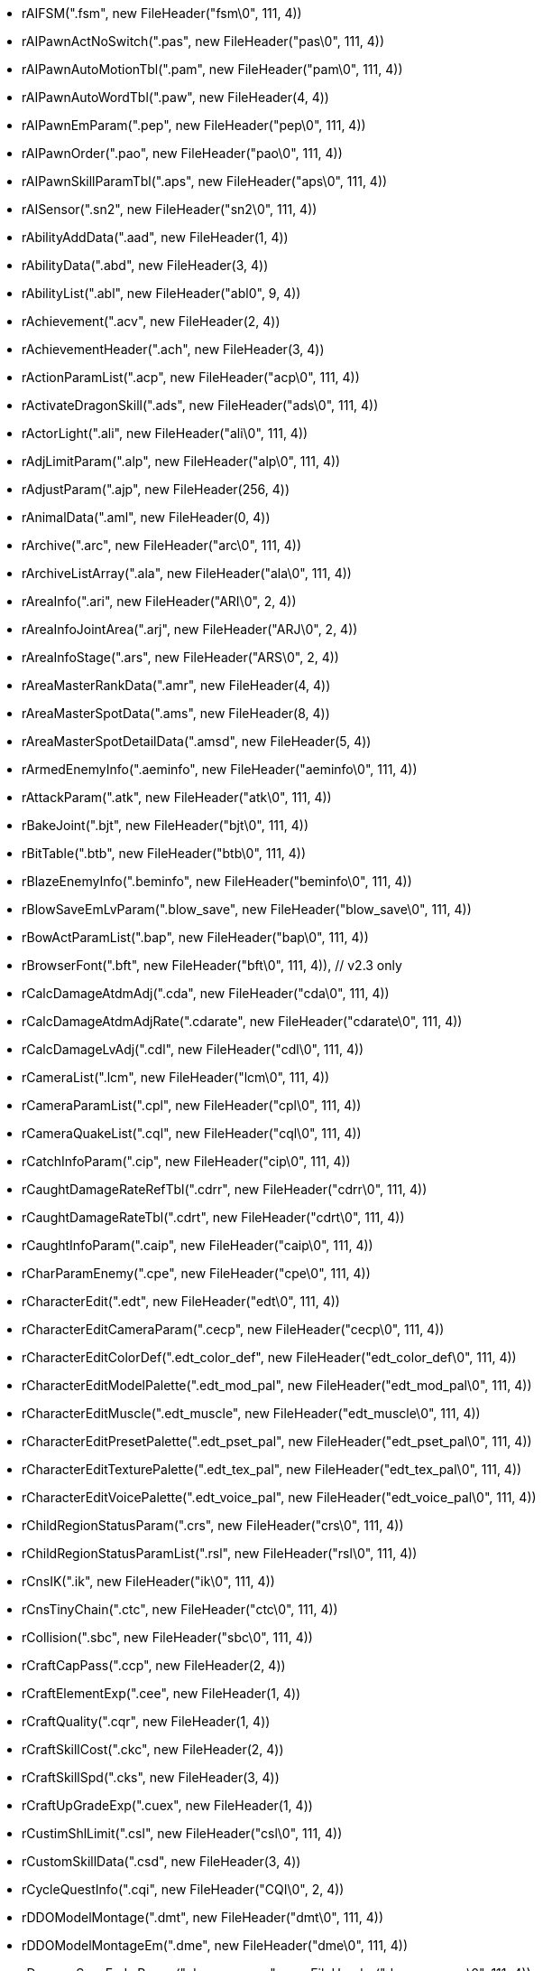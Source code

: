 * rAIFSM(".fsm", new FileHeader("fsm\0", 111, 4))
* rAIPawnActNoSwitch(".pas", new FileHeader("pas\0", 111, 4))
* rAIPawnAutoMotionTbl(".pam", new FileHeader("pam\0", 111, 4))
* rAIPawnAutoWordTbl(".paw", new FileHeader(4, 4))
* rAIPawnEmParam(".pep", new FileHeader("pep\0", 111, 4))
* rAIPawnOrder(".pao", new FileHeader("pao\0", 111, 4))
* rAIPawnSkillParamTbl(".aps", new FileHeader("aps\0", 111, 4))
* rAISensor(".sn2", new FileHeader("sn2\0", 111, 4))
* rAbilityAddData(".aad", new FileHeader(1, 4))
* rAbilityData(".abd", new FileHeader(3, 4))
* rAbilityList(".abl", new FileHeader("abl0", 9, 4))
* rAchievement(".acv", new FileHeader(2, 4))
* rAchievementHeader(".ach", new FileHeader(3, 4))
* rActionParamList(".acp", new FileHeader("acp\0", 111, 4))
* rActivateDragonSkill(".ads", new FileHeader("ads\0", 111, 4))
* rActorLight(".ali", new FileHeader("ali\0", 111, 4))
* rAdjLimitParam(".alp", new FileHeader("alp\0", 111, 4))
* rAdjustParam(".ajp", new FileHeader(256, 4))
* rAnimalData(".aml", new FileHeader(0, 4))
* rArchive(".arc", new FileHeader("arc\0", 111, 4))
* rArchiveListArray(".ala", new FileHeader("ala\0", 111, 4))
* rAreaInfo(".ari", new FileHeader("ARI\0", 2, 4))
* rAreaInfoJointArea(".arj", new FileHeader("ARJ\0", 2, 4))
* rAreaInfoStage(".ars", new FileHeader("ARS\0", 2, 4))
* rAreaMasterRankData(".amr", new FileHeader(4, 4))
* rAreaMasterSpotData(".ams", new FileHeader(8, 4))
* rAreaMasterSpotDetailData(".amsd", new FileHeader(5, 4))
* rArmedEnemyInfo(".aeminfo", new FileHeader("aeminfo\0", 111, 4))
* rAttackParam(".atk", new FileHeader("atk\0", 111, 4))
* rBakeJoint(".bjt", new FileHeader("bjt\0", 111, 4))
* rBitTable(".btb", new FileHeader("btb\0", 111, 4))
* rBlazeEnemyInfo(".beminfo", new FileHeader("beminfo\0", 111, 4))
* rBlowSaveEmLvParam(".blow_save", new FileHeader("blow_save\0", 111, 4))
* rBowActParamList(".bap", new FileHeader("bap\0", 111, 4))
* rBrowserFont(".bft", new FileHeader("bft\0", 111, 4)), // v2.3 only
* rCalcDamageAtdmAdj(".cda", new FileHeader("cda\0", 111, 4))
* rCalcDamageAtdmAdjRate(".cdarate", new FileHeader("cdarate\0", 111, 4))
* rCalcDamageLvAdj(".cdl", new FileHeader("cdl\0", 111, 4))
* rCameraList(".lcm", new FileHeader("lcm\0", 111, 4))
* rCameraParamList(".cpl", new FileHeader("cpl\0", 111, 4))
* rCameraQuakeList(".cql", new FileHeader("cql\0", 111, 4))
* rCatchInfoParam(".cip", new FileHeader("cip\0", 111, 4))
* rCaughtDamageRateRefTbl(".cdrr", new FileHeader("cdrr\0", 111, 4))
* rCaughtDamageRateTbl(".cdrt", new FileHeader("cdrt\0", 111, 4))
* rCaughtInfoParam(".caip", new FileHeader("caip\0", 111, 4))
* rCharParamEnemy(".cpe", new FileHeader("cpe\0", 111, 4))
* rCharacterEdit(".edt", new FileHeader("edt\0", 111, 4))
* rCharacterEditCameraParam(".cecp", new FileHeader("cecp\0", 111, 4))
* rCharacterEditColorDef(".edt_color_def", new FileHeader("edt_color_def\0", 111, 4))
* rCharacterEditModelPalette(".edt_mod_pal", new FileHeader("edt_mod_pal\0", 111, 4))
* rCharacterEditMuscle(".edt_muscle", new FileHeader("edt_muscle\0", 111, 4))
* rCharacterEditPresetPalette(".edt_pset_pal", new FileHeader("edt_pset_pal\0", 111, 4))
* rCharacterEditTexturePalette(".edt_tex_pal", new FileHeader("edt_tex_pal\0", 111, 4))
* rCharacterEditVoicePalette(".edt_voice_pal", new FileHeader("edt_voice_pal\0", 111, 4))
* rChildRegionStatusParam(".crs", new FileHeader("crs\0", 111, 4))
* rChildRegionStatusParamList(".rsl", new FileHeader("rsl\0", 111, 4))
* rCnsIK(".ik", new FileHeader("ik\0", 111, 4))
* rCnsTinyChain(".ctc", new FileHeader("ctc\0", 111, 4))
* rCollision(".sbc", new FileHeader("sbc\0", 111, 4))
* rCraftCapPass(".ccp", new FileHeader(2, 4))
* rCraftElementExp(".cee", new FileHeader(1, 4))
* rCraftQuality(".cqr", new FileHeader(1, 4))
* rCraftSkillCost(".ckc", new FileHeader(2, 4))
* rCraftSkillSpd(".cks", new FileHeader(3, 4))
* rCraftUpGradeExp(".cuex", new FileHeader(1, 4))
* rCustimShlLimit(".csl", new FileHeader("csl\0", 111, 4))
* rCustomSkillData(".csd", new FileHeader(3, 4))
* rCycleQuestInfo(".cqi", new FileHeader("CQI\0", 2, 4))
* rDDOModelMontage(".dmt", new FileHeader("dmt\0", 111, 4))
* rDDOModelMontageEm(".dme", new FileHeader("dme\0", 111, 4))
* rDamageSaveEmLvParam(".damage_save", new FileHeader("damage_save\0", 111, 4))
* rDamageSpecialAdj(".damage_spAdj", new FileHeader("damage_spAdj\0", 111, 4))
* rDeformWeightMap(".dwm", new FileHeader("dwm\0", 111, 4))
* rDmJobAdjParam(".dja", new FileHeader("dja\0", 111, 4))
* rDmJobPawnAdjParam(".dja_pawn", new FileHeader("dja_pawn\0", 111, 4))
* rDmLvPawnAdjParam(".cdl_pawn", new FileHeader("cdl_pawn\0", 111, 4))
* rDmVecWeightParam(".dvw", new FileHeader("dvw\0", 111, 4))
* rDungeonMarker(".dmi", new FileHeader("dmi\0", 111, 4))
* rEditStageParam(".esp", new FileHeader("esp\0", 111, 4))
* rEffect2D(".e2d", new FileHeader("e2d\0", 111, 4))
* rEffectAnim(".ean", new FileHeader("ean\0", 111, 4))
* rEffectList(".efl", new FileHeader("efl\0", 111, 4))
* rEffectProvider(".epv", new FileHeader("epv\0", 111, 4))
* rEffectStrip(".efs", new FileHeader("efs\0", 111, 4))
* rEmBaseInfoSv(".ebi_sv", new FileHeader(21, 4))
* rEmDamageDirInfo(".edv", new FileHeader(2, 4))
* rEmDmgTimerTbl(".dtt", new FileHeader(2, 4))
* rEmEffectTable(".eef", new FileHeader("eef\0", 111, 4))
* rEmLvUpParam(".lup", new FileHeader(7, 4))
* rEmScaleTable(".esl", new FileHeader("esl\0", 111, 4))
* rEmScrAdjust(".em_scr_adj", new FileHeader("em_scr_adj\0", 111, 4))
* rEmSoundTable(".esn", new FileHeader("esn\0", 111, 4))
* rEmStatusAdj(".esa", new FileHeader("esa\0", 111, 4))
* rEmWarpParam(".ewp", new FileHeader("ewp\0", 111, 4))
* rEmWeakSafe(".wallmaria", new FileHeader("wallmaria\0", 111, 4))
* rEmWorkRateTable(".ewk", new FileHeader("ewk\0", 111, 4))
* rEmblemColorTable(".ect", new FileHeader("ect\0", 111, 4))
* rEmoteGroup(".peg", new FileHeader("peg\0", 111, 4))
* rEnemyBloodStain(".ebs", new FileHeader("ebs\0", 111, 4))
* rEnemyGroup(".emg", new FileHeader(1, 4))
* rEnemyLocalEst(".ele", new FileHeader("ele\0", 111, 4))
* rEnemyLocalShelTable(".esh", new FileHeader("esh\0", 111, 4))
* rEnemyMaterialTable(".ema", new FileHeader("ema\0", 111, 4))
* rEnemyReactResEx(".era", new FileHeader("era\0", 111, 4))
* rEnemyStatusChange(".est", new FileHeader("est\0", 111, 4))
* rEquipPartsInfo(".epi", new FileHeader("epi\0", 111, 4))
* rEquipPreset(".equip_preset", new FileHeader(7, 4))
* rEquipPresetPalette(".epp", new FileHeader("epp\0", 111, 4))
* rErosionInfoRes(".reg_info", new FileHeader("reg_info\0", 111, 4))
* rErosionRegion(".reg_ersion", new FileHeader("reg_ersion\0", 111, 4))
* rErosionRegionScaleChange(".scl_change", new FileHeader("scl_change\0", 111, 4))
* rErosionShakeConvert(".ero_addTime", new FileHeader("ero_addTime\0", 111, 4))
* rErosionSmallInfoRes(".eroSmall_info", new FileHeader("eroSmall_info\0", 111, 4))
* rErosionSuperInfoRes(".eroSuper_info", new FileHeader("eroSuper_info\0", 111, 4))
* rEvaluationTable(".evl", new FileHeader(4, 4))
* rEventParam(".evp", new FileHeader(19, 4))
* rFacialEditJointPreset(".fedt_jntpreset", new FileHeader("fedt_jntpreset\0", 111, 4))
* rFatAdjust(".fat_adjust", new FileHeader("fat_adjust\0", 111, 4))
* rFieldAreaAdjoinList(".faa", new FileHeader("FAA\0", 2, 4))
* rFieldAreaList(".fal", new FileHeader("FAl\0", 2, 4))
* rFieldAreaMarkerInfo(".fmi", new FileHeader("FMI\0", 1, 4))
* rFieldMapData(".fmd", new FileHeader("fmd\0", 18, 4))
* rFreeF32Tbl(".f2p", new FileHeader("f2p\0", 111, 4))
* rFullbodyIKHuman2(".fbik_human2", new FileHeader("fbik_human2\0", 111, 4))
* rFurnitureData(".fnd", new FileHeader(5, 4))
* rFurnitureGroup(".fng", new FileHeader(1, 4))
* rFurnitureItem(".fni", new FileHeader(1, 4))
* rFurnitureLayout(".fnl", new FileHeader(1, 4))
* rGUI(".gui", new FileHeader("gui\0", 111, 4))
* rGUIDogmaOrb(".dgm", new FileHeader(1, 4))
* rGUIFont(".gfd", new FileHeader("gfd\0", 111, 4))
* rGUIIconInfo(".gii", new FileHeader("gii\0", 111, 4))
* rGUIMapSetting(".gmp", new FileHeader("gmp\0", 111, 4))
* rGUIMessage(".gmd", new FileHeader("GMD\0", 66306, 4))
* rGatheringItem(".gat", new FileHeader(1, 4))
* rGrass(".grs", new FileHeader("grs\0", 111, 4))
* rGrassWind(".grw", new FileHeader("grw\0", 111, 4))
* rHeadCtrl(".head_ctrl", new FileHeader("head_ctrl\0", 111, 4))
* rHumanEnemyCustomSkill(".hmcs", new FileHeader(3, 4))
* rHumanEnemyEquip(".hmeq", new FileHeader(3, 4))
* rHumanEnemyParam(".hmeparam", new FileHeader("hmeparam\0", 111, 4))
* rHumanEnemyPreset(".hmpre", new FileHeader("hmpre\0", 111, 4))
* rIKCtrl(".ikctrl", new FileHeader("ikctrl\0", 111, 4))
* rItemList(".ipa", new FileHeader("ipa\0", 58, 4))
* rJobBaseParam(".jobbase", new FileHeader(263, 4))
* rJobLevelUpTbl2(".jlt2", new FileHeader(1, 4))
* rJobMasterCtrl(".jmc", new FileHeader(256, 4))
* rJobTutorialQuestList(".jtq", new FileHeader("JTQ\0", 1, 2))
* rJointEx2(".jex2", new FileHeader("jex2\0", 111, 4))
* rJointInfo(".jnt_info", new FileHeader("jnt_info\0", 111, 4))
* rJointOrder(".jnt_order", new FileHeader("jnt_order\0", 111, 4))
* rJumpParamTbl(".jmp", new FileHeader("jmp\0", 111, 4))
* rKeyConfigTextTable(".kctt", new FileHeader(1, 4))
* rKeyCustomParam(".kcp", new FileHeader("kcp\0", 111, 4))
* rLandInfo(".lai", new FileHeader("LAI\0", 4, 4))
* rLanguageResIDConverter(".lrc", new FileHeader("lrc\0", 111, 4))
* rLargeCameraParam(".lcp", new FileHeader("lcp\0", 111, 4))
* rLayout(".lot", new FileHeader("lot\0", 111, 4))
* rLayoutGroupParam(".lgp", new FileHeader("lgp\0", 111, 4))
* rLayoutGroupParamList(".gpl", new FileHeader("gpl\0", 111, 4))
* rLayoutPreset(".lop", new FileHeader(5, 4))
* rLegCtrl(".leg_ctrl", new FileHeader("leg_ctrl\0", 111, 4))
* rLinkageEnemy(".lae", new FileHeader("lae\0", 111, 4))
* rLoadingParam(".ldp", new FileHeader("ldp\0", 111, 4))
* rLocationData(".lcd", new FileHeader("lcd\0", 16, 4))
* rMagicChantParam(".chant", new FileHeader("chant\0", 111, 4))
* rMagicCommandList(".mgcc", new FileHeader("mgcc\0", 111, 4))
* rMagicCommandWord(".mcw", new FileHeader("mcw\0", 111, 4))
* rMapSpotData(".msd", new FileHeader("msd\0", 0, 4))
* rMapSpotStageList(".msl", new FileHeader("msl\0", 0, 4))
* rMaterial(".mrl", new FileHeader("mrl\0", 111, 4))
* rModel(".mod", new FileHeader("mod\0", 111, 4))
* rMotionFilter(".mot_filter", new FileHeader("mot_filter\0", 111, 4))
* rMotionList(".lmt", new FileHeader("lmt\0", 111, 4))
* rMotionParam(".motparam", new FileHeader("motparam\0", 111, 4))
* rMsgSet(".mss", new FileHeader("mgst", 3, 2))
* rMyRoomActParam(".mra", new FileHeader("mra\0", 111, 4))
* rNPCEmoMyRoom(".nem", new FileHeader("nem\0", 111, 4))
* rNPCMotMyRoom(".nmm", new FileHeader("nmm\0", 111, 4))
* rNPCMotionSet(".nms", new FileHeader("nms\0", 111, 4))
* rNamedParam(".ndp", new FileHeader(5, 4))
* rNavigationMesh(".nav", new FileHeader("nav\0", 111, 4))
* rNormalSkillData(".nsd", new FileHeader(5, 4))
* rNpcConstItem(".nci", new FileHeader(2, 4))
* rNpcCustomSkill(".ncs", new FileHeader("ncs\0", 111, 4))
* rNpcEditData(".ned", new FileHeader("ned\0", 111, 4))
* rNpcIsNoSetPS3(".nsp", new FileHeader("nsp\0", 111, 4))
* rNpcIsUseJobParamEx(".ujp", new FileHeader("ujp\0", 111, 4))
* rNpcLedgerList(".nll", new FileHeader("nll\0", 111, 4))
* rNpcMeetingPlace(".nmp", new FileHeader(0, 4))
* rObjCollision(".col", new FileHeader("col\0", 111, 4))
* rOccluder(".occ", new FileHeader("occ\0", 111, 4))
* rOccluderEx(".oce", new FileHeader("oce\0", 111, 4))
* rOcdElectricParam(".eoc", new FileHeader("eoc\0", 111, 4))
* rOcdImmuneParamRes(".oIp", new FileHeader("oIp\0", 111, 4))
* rOcdIrAdj(".ir_adj", new FileHeader("ir_adj\0", 111, 4))
* rOcdIrAdjPL(".ir_adj_pl", new FileHeader("ir_adj_pl\0", 111, 4))
* rOcdPriorityParam(".opp", new FileHeader("opp\0", 111, 4))
* rOcdStatusParamRes(".osp", new FileHeader("osp\0", 111, 4))
* rOmKey(".omk", new FileHeader("omk\0", 111, 4))
* rOmParam(".omp", new FileHeader("omp\0", 111, 4))
* rOutlineParamList(".olp", new FileHeader("olp\0", 111, 4))
* rParentRegionStatusParam(".prs", new FileHeader("prs\0", 111, 4))
* rPartnerPawnTalk(".ppt", new FileHeader("ppt\0", 111, 4))
* rPartnerReactParam(".ppr", new FileHeader("ppr\0", 111, 4))
* rPartsCtrlTable(".ptc", new FileHeader("ptc\0", 111, 4))
* rPawnAIAction(".paa", new FileHeader("paa\0", 111, 4))
* rPawnQuestTalk(".pqt", new FileHeader("PQT\0", 1, 4))
* rPlPartsInfo(".psi", new FileHeader("PSI\0", 1, 4))
* rPlantTree(".plt", new FileHeader("plt\0", 111, 4))
* rPlayerExpTable(".exp", new FileHeader(2, 4))
* rPriorityThink(".ptk", new FileHeader("ptk\0", 111, 4))
* rPrologueHmStatus(".phs", new FileHeader(0, 4))
* rPushRate(".push_rate", new FileHeader("push_rate\0", 111, 4))
* rQuestHistoryData(".qhd", new FileHeader(1, 4))
* rQuestList(".qst", new FileHeader("qst\0", 111, 4))
* rQuestMarkerInfo(".qmi", new FileHeader("QMI\0", 1, 4))
* rQuestSequenceList(".qsq", new FileHeader(256, 4))
* rQuestTextData(".qtd", new FileHeader("QTD\0", 2, 4))
* rRageTable(".rag", new FileHeader(257, 4))
* rReaction(".rac", new FileHeader("rac\0", 111, 4))
* rRenderTargetTexture(".rtex", new FileHeader("rtex\0", 111, 4))
* rReplaceWardGmdList(".repgmdlist", new FileHeader("repgmdlist\0", 111, 4))
* rRigidBody(".rbd", new FileHeader("rbd\0", 111, 4))
* rRoomWearParam(".rwr", new FileHeader("rwr\0", 111, 4))
* rScenario(".sce", new FileHeader("sce\0", 111, 4))
* rScheduler(".sdl", new FileHeader("sdl\0", 111, 4))
* rShakeCtrl(".shake_ctrl", new FileHeader("shake_ctrl\0", 111, 4))
* rShlLimit(".slm", new FileHeader("slm\0", 111, 4))
* rShlParamList(".shl", new FileHeader("shl\0", 111, 4))
* rShopGoods(".spg_tbl", new FileHeader("TBL\0", 259, 4))
* rShotReqInfo(".sri", new FileHeader("sri\0", 111, 4))
* rShotReqInfo2(".sri2", new FileHeader("sri2\0", 111, 4))
* rShrinkBlowValue(".sbv", new FileHeader(2, 4))
* rSituationMsgCtrl(".smc", new FileHeader("SMC\0", 3, 4))
* rSky(".sky", new FileHeader("sky\0", 111, 4))
* rSndPitchLimit(".spl", new FileHeader("spl\0", 111, 4))
* rSoundAreaInfo(".sar", new FileHeader("sar\0", 111, 4))
* rSoundAttributeSe(".aser", new FileHeader("aser\0", 111, 4))
* rSoundBank(".sbkr", new FileHeader("sbkr\0", 111, 4))
* rSoundBossBgm(".sbb", new FileHeader("sbb\0", 111, 4))
* rSoundCurveSet(".scsr", new FileHeader("scsr\0", 111, 4))
* rSoundDirectionalSet(".sdsr", new FileHeader("sdsr\0", 111, 4))
* rSoundEQ(".equr", new FileHeader("equr\0", 111, 4))
* rSoundHitInfo(".shi", new FileHeader("shi\0", 111, 4))
* rSoundMotionSe(".mser", new FileHeader("mser\0", 111, 4))
* rSoundOptData(".sot", new FileHeader("sot\0", 111, 4))
* rSoundParamOfs(".spo", new FileHeader("spo\0", 111, 4))
* rSoundRequest(".srqr", new FileHeader("srqr\0", 111, 4))
* rSoundReverb(".revr", new FileHeader("revr\0", 111, 4))
* rSoundSequenceSe(".ssqr", new FileHeader("ssqr\0", 111, 4))
* rSoundSourceMSADPCM(".xsew", new FileHeader("xsew\0", 111, 4))
* rSoundStreamRequest(".stqr", new FileHeader("stqr\0", 111, 4))
* rSoundSubMixer(".smxr", new FileHeader("smxr\0", 111, 4))
* rSoundSubMixerSet(".sms", new FileHeader("sms\0", 111, 4))
* rStageAdjoinList(".sal", new FileHeader("SAL\0", 4, 4))
* rStageConnect(".scc", new FileHeader("scc\0", 111, 4))
* rStageCustom(".sca", new FileHeader("sca\0", 111, 4))
* rStageCustomParts(".scp", new FileHeader("scp\0", 111, 4))
* rStageCustomPartsEx(".scpx", new FileHeader("scpx\0", 111, 4))
* rStageInfo(".sti", new FileHeader("sti\0", 111, 4))
* rStageJoint(".sja", new FileHeader("sja\0", 111, 4))
* rStageList(".slt", new FileHeader("slt\0", 34, 4))
* rStageMap(".smp", new FileHeader(1, 4))
* rStageToSpot(".sts", new FileHeader(0, 4))
* rStaminaDecTbl(".sdt", new FileHeader("sdt\0", 7, 4))
* rStarCatalog(".stc", new FileHeader("stc\0", 111, 4))
* rStartPos(".stp", new FileHeader("stp\0", 111, 4))
* rStartPosArea(".sta", new FileHeader(0, 4))
* rStatusCheck(".sck", new FileHeader("sck\0", 111, 4))
* rStatusGainTable(".sg_tbl", new FileHeader(257, 4))
* rSwingModel(".swm", new FileHeader("swm\0", 111, 4))
* rTargetCursorOffset(".tco", new FileHeader("tco\0", 111, 4))
* rTbl2ChatMacro(".tcm", new FileHeader(256, 4))
* rTblMenuComm(".tmc", new FileHeader("tmc\0", 111, 4))
* rTblMenuOption(".tmo", new FileHeader("tmo\0", 111, 4))
* rTexDetailEdit(".tde", new FileHeader("tde\0", 111, 4))
* rTexture(".tex", new FileHeader("tex\0", 111, 4))
* rTutorialDialogMessage(".tdm", new FileHeader("TDM\0", 2, 4))
* rTutorialList(".tlt", new FileHeader("TLT\0", 6, 4))
* rTutorialQuestGroup(".tqg", new FileHeader("TQG\0", 1, 2))
* rVfxLightInfluence(".eli", new FileHeader("eli\0", 111, 4))
* rVibration(".vib", new FileHeader("vib\0", 111, 4))
* rWarpLocation(".wal", new FileHeader(353, 4))
* rWaypoint(".wpt", new FileHeader("wpt\0", 111, 4))
* rWaypoint2(".wp2", new FileHeader("wp2\0", 111, 4))
* rWeaponOffset(".wpn_ofs", new FileHeader("wpn_ofs\0", 111, 4))
* rWeaponResTable(".wrt", new FileHeader("wrt\0", 111, 4))
* rWeatherEffectParam(".wep", new FileHeader("wep\0", 111, 4))
* rWeatherFogInfo(".wtf", new FileHeader("wtf\0", 111, 4))
* rWeatherInfoTbl(".wta", new FileHeader("wta\0", 111, 4))
* rWeatherParamEfcInfo(".wte", new FileHeader("wte\0", 111, 4))
* rWeatherParamInfoTbl(".wtl", new FileHeader("wtl\0", 111, 4))
* rWeatherStageInfo(".wsi", new FileHeader("wsi\0", 111, 4))
* rWepCateResTbl(".wcrt", new FileHeader("wcrt\0", 111, 4))
* rZone(".zon", new FileHeader("zon\0", 111, 4))
* rkThinkData(".pen", new FileHeader("pen\0", 111, 4))
